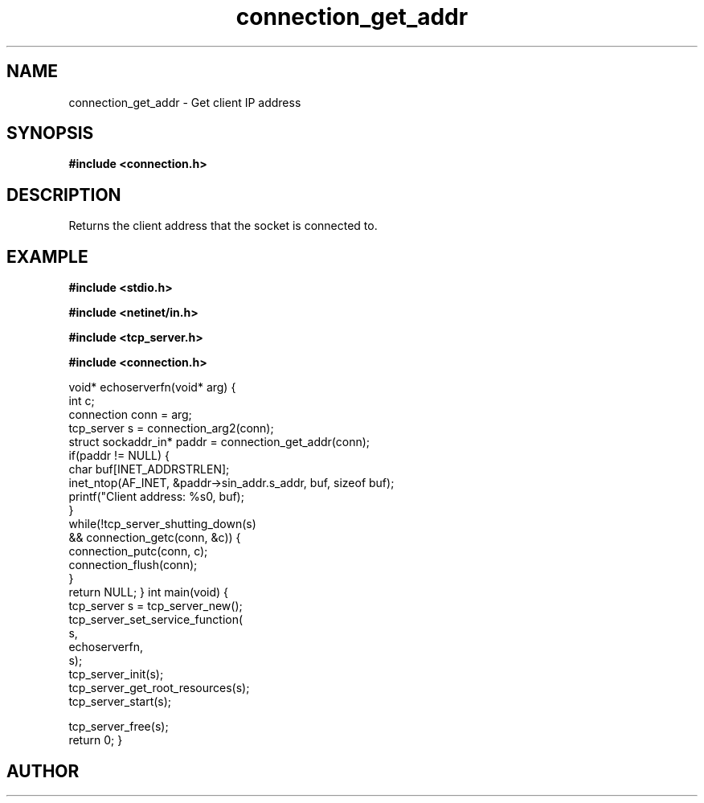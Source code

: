 .TH connection_get_addr 3 2016-01-30 "" "The Meta C Library"
.SH NAME
connection_get_addr \- Get client IP address
.SH SYNOPSIS
.B #include <connection.h>
.sp
.Fo "struct sockaddr_in* connection_get_addr"
.Fa "connection conn"
.Fc
.SH DESCRIPTION
Returns the client address that the socket is connected to.
.SH EXAMPLE
.Bd -literal
.B #include <stdio.h>
.sp
.B #include <netinet/in.h>
.sp
.B #include <tcp_server.h>
.sp
.B #include <connection.h>
.sp
void* echoserverfn(void* arg)
{
   int c;
   connection conn = arg;
   tcp_server s = connection_arg2(conn);
   struct sockaddr_in* paddr = connection_get_addr(conn);
   if(paddr != NULL) {
      char buf[INET_ADDRSTRLEN];
      inet_ntop(AF_INET, &paddr->sin_addr.s_addr, buf, sizeof buf);
      printf("Client address: %s\n", buf);
   }
   while(!tcp_server_shutting_down(s) 
   && connection_getc(conn, &c)) {
      connection_putc(conn, c);
      connection_flush(conn);
   }
   return NULL;
}
int main(void)
{
   tcp_server s = tcp_server_new();
   tcp_server_set_service_function(
      s, 
      echoserverfn,
      s);
   tcp_server_init(s);
   tcp_server_get_root_resources(s);
   tcp_server_start(s);
   
   tcp_server_free(s);
   return 0;
}

.Ed
.SH AUTHOR
.An B. Augestad, bjorn.augestad@gmail.com
